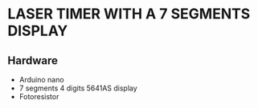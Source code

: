 * LASER TIMER WITH A 7 SEGMENTS DISPLAY
** Hardware
- Arduino nano
- 7 segments 4 digits 5641AS display
- Fotoresistor

